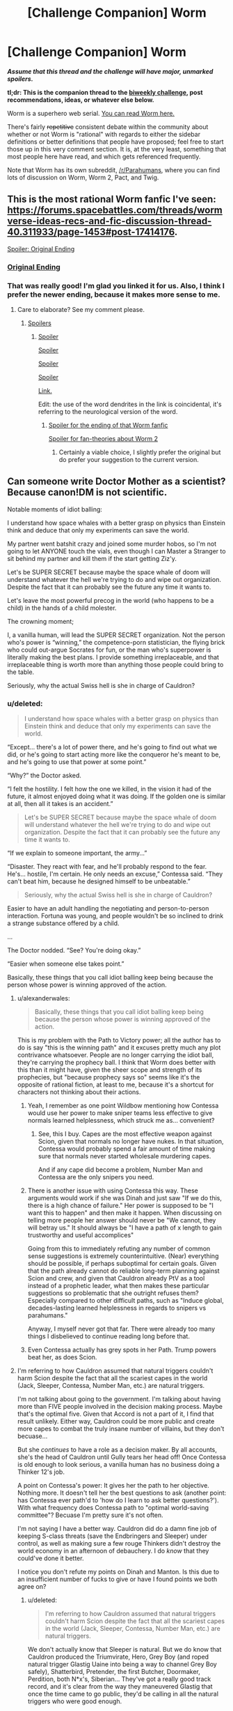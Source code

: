 #+TITLE: [Challenge Companion] Worm

* [Challenge Companion] Worm
:PROPERTIES:
:Author: alexanderwales
:Score: 11
:DateUnix: 1509573333.0
:DateShort: 2017-Nov-02
:END:
*/Assume that this thread and the challenge will have major, unmarked spoilers./*

*tl;dr: This is the companion thread to the [[https://www.reddit.com/r/rational/comments/7a6ufq/biweekly_challenge_worm/][biweekly challenge]], post recommendations, ideas, or whatever else below.*

Worm is a superhero web serial. [[https://parahumans.wordpress.com/table-of-contents/][You can read Worm here.]]

There's fairly +repetitive+ consistent debate within the community about whether or not Worm is "rational" with regards to either the sidebar definitions or better definitions that people have proposed; feel free to start those up in this very comment section. It is, at the very least, something that most people here have read, and which gets referenced frequently.

Note that Worm has its own subreddit, [[/r/Parahumans]], where you can find lots of discussion on Worm, Worm 2, Pact, and Twig.


** This is the most rational Worm fanfic I've seen: [[https://forums.spacebattles.com/threads/wormverse-ideas-recs-and-fic-discussion-thread-40.311933/page-1453#post-17414176]].

[[#s][Spoiler: Original Ending]]
:PROPERTIES:
:Author: entropizer
:Score: 7
:DateUnix: 1509584934.0
:DateShort: 2017-Nov-02
:END:

*** [[#s][Original Ending]]
:PROPERTIES:
:Author: Mowtom_
:Score: 5
:DateUnix: 1509589237.0
:DateShort: 2017-Nov-02
:END:


*** That was really good! I'm glad you linked it for us. Also, I think I prefer the newer ending, because it makes more sense to me.
:PROPERTIES:
:Author: talks2deadpeeps
:Score: 3
:DateUnix: 1509589612.0
:DateShort: 2017-Nov-02
:END:

**** Care to elaborate? See my comment please.
:PROPERTIES:
:Author: Mowtom_
:Score: 2
:DateUnix: 1509598394.0
:DateShort: 2017-Nov-02
:END:

***** [[#s][Spoilers]]
:PROPERTIES:
:Author: talks2deadpeeps
:Score: 3
:DateUnix: 1509599476.0
:DateShort: 2017-Nov-02
:END:

****** [[#s][Spoiler]]

[[#s][Spoiler]]

[[#s][Spoiler]]

[[#s][Spoiler]]

[[https://web.archive.org/web/20060107000905/http://www.infinityplus.co.uk/stories/under.htm][Link.]]

Edit: the use of the word dendrites in the link is coincidental, it's referring to the neurological version of the word.
:PROPERTIES:
:Author: entropizer
:Score: 2
:DateUnix: 1509628489.0
:DateShort: 2017-Nov-02
:END:

******* [[#s][Spoiler for the ending of that Worm fanfic]]

[[#s][Spoiler for fan-theories about Worm 2]]
:PROPERTIES:
:Author: Alphanos
:Score: 3
:DateUnix: 1509675061.0
:DateShort: 2017-Nov-03
:END:

******** Certainly a viable choice, I slightly prefer the original but do prefer your suggestion to the current version.
:PROPERTIES:
:Author: entropizer
:Score: 1
:DateUnix: 1509676791.0
:DateShort: 2017-Nov-03
:END:


** Can someone write Doctor Mother as a scientist? Because canon!DM is not scientific.

Notable moments of idiot balling:

I understand how space whales with a better grasp on physics than Einstein think and deduce that only my experiments can save the world.

My partner went batshit crazy and joined some murder hobos, so I'm not going to let ANYONE touch the vials, even though I can Master a Stranger to sit behind my partner and kill them if the start getting Ziz'y.

Let's be SUPER SECRET because maybe the space whale of doom will understand whatever the hell we're trying to do and wipe out organization. Despite the fact that it can probably see the future any time it wants to.

Let's leave the most powerful precog in the world (who happens to be a child) in the hands of a child molester.

The crowning moment;

I, a vanilla human, will lead the SUPER SECRET organization. Not the person who's power is “winning,” the competence-porn statistician, the flying brick who could out-argue Socrates for fun, or the man who's superpower is literally making the best plans. I provide something irreplaceable, and that irreplaceable thing is worth more than anything those people could bring to the table.

Seriously, why the actual Swiss hell is she in charge of Cauldron?
:PROPERTIES:
:Author: nogamepleb
:Score: 4
:DateUnix: 1509580674.0
:DateShort: 2017-Nov-02
:END:

*** u/deleted:
#+begin_quote
  I understand how space whales with a better grasp on physics than Einstein think and deduce that only my experiments can save the world.
#+end_quote

“Except... there's a lot of power there, and he's going to find out what we did, or he's going to start acting more like the conqueror he's meant to be, and he's going to use that power at some point.”

“Why?” the Doctor asked.

“I felt the hostility. I felt how the one we killed, in the vision it had of the future, it almost enjoyed doing what it was doing. If the golden one is similar at all, then all it takes is an accident.”

#+begin_quote
  Let's be SUPER SECRET because maybe the space whale of doom will understand whatever the hell we're trying to do and wipe out organization. Despite the fact that it can probably see the future any time it wants to.
#+end_quote

“If we explain to someone important, the army...”

“Disaster. They react with fear, and he'll probably respond to the fear. He's... hostile, I'm certain. He only needs an excuse,” Contessa said. “They can't beat him, because he designed himself to be unbeatable.”

#+begin_quote
  Seriously, why the actual Swiss hell is she in charge of Cauldron?
#+end_quote

Easier to have an adult handling the negotiating and person-to-person interaction. Fortuna was young, and people wouldn't be so inclined to drink a strange substance offered by a child.

...

The Doctor nodded. “See? You're doing okay.”

“Easier when someone else takes point.”

Basically, these things that you call idiot balling keep being because the person whose power is winning approved of the action.
:PROPERTIES:
:Score: 19
:DateUnix: 1509583479.0
:DateShort: 2017-Nov-02
:END:

**** u/alexanderwales:
#+begin_quote
  Basically, these things that you call idiot balling keep being because the person whose power is winning approved of the action.
#+end_quote

This is my problem with the Path to Victory power; all the author has to do is say "this is the winning path" and it excuses pretty much any plot contrivance whatsoever. People are no longer carrying the idiot ball, they're carrying the prophecy ball. I think that Worm does better with this than it might have, given the sheer scope and strength of its prophecies, but "because prophecy says so" seems like it's the opposite of rational fiction, at least to me, because it's a shortcut for characters not thinking about their actions.
:PROPERTIES:
:Author: alexanderwales
:Score: 9
:DateUnix: 1509585766.0
:DateShort: 2017-Nov-02
:END:

***** Yeah, I remember as one point Wildbow mentioning how Contessa would use her power to make sniper teams less effective to give normals learned helplessness, which struck me as... convenient?
:PROPERTIES:
:Author: CouteauBleu
:Score: 6
:DateUnix: 1509604036.0
:DateShort: 2017-Nov-02
:END:

****** See, this I buy. Capes are the most effective weapon against Scion, given that normals no longer have nukes. In that situation, Contessa would probably spend a fair amount of time making sure that normals never started wholesale murdering capes.

And if any cape did become a problem, Number Man and Contessa are the only snipers you need.
:PROPERTIES:
:Author: nogamepleb
:Score: 13
:DateUnix: 1509641743.0
:DateShort: 2017-Nov-02
:END:


***** There is another issue with using Contessa this way. These arguments would work if she was Dinah and just saw "If we do this, there is a high chance of failure." Her power is supposed to be "I want this to happen" and then make it happen. When discussing on telling more people her answer should never be "We cannot, they will betray us." It should always be "I have a path of x length to gain trustworthy and useful accomplices"

Going from this to immediately refuting any number of common sense suggestions is extremely counterintuitive. (Near) everything should be possible, if perhaps suboptimal for certain goals. Given that the path already cannot do reliable long-term planning against Scion and crew, and given that Cauldron already PtV as a tool instead of a prophetic leader, what then makes these particular suggestions so problematic that she outright refuses them? Especially compared to other difficult paths, such as "Induce global, decades-lasting learned helplessness in regards to snipers vs parahumans."

Anyway, I myself never got that far. There were already too many things I disbelieved to continue reading long before that.
:PROPERTIES:
:Author: torac
:Score: 10
:DateUnix: 1509609386.0
:DateShort: 2017-Nov-02
:END:


***** Even Contessa actually has grey spots in her Path. Trump powers beat her, as does Scion.
:PROPERTIES:
:Score: 1
:DateUnix: 1509588436.0
:DateShort: 2017-Nov-02
:END:


**** I'm referring to how Cauldron assumed that natural triggers couldn't harm Scion despite the fact that all the scariest capes in the world (Jack, Sleeper, Contessa, Number Man, etc.) are natural triggers.

I'm not talking about going to the government. I'm talking about having more than FIVE people involved in the decision making process. Maybe that's the optimal five. Given that Accord is not a part of it, I find that result unlikely. Either way, Cauldron could be more public and create more capes to combat the truly insane number of villains, but they don't becuase...

But she /continues/ to have a role as a decision maker. By all accounts, she's the head of Cauldron until Gully tears her head off! Once Contessa is old enough to look serious, a vanilla human has no business doing a Thinker 12's job.

A point on Contessa's power: It gives her the path to her objective. Nothing more. It doesn't tell her the best questions to ask (another point: has Contessa ever path'd to 'how do I learn to ask better questions?'). With what frequency does Contessa path to "optimal world-saving committee"? Becuase I'm pretty sure it's not often.

I'm not saying I have a better way. Cauldron did do a damn fine job of keeping S-class threats (save the Endbringers and Sleeper) under control, as well as making sure a few rouge Thinkers didn't destroy the world economy in an afternoon of debauchery. I do /know/ that they could've done it better.

I notice you don't refute my points on Dinah and Manton. Is this due to an insufficient number of fucks to give or have I found points we both agree on?
:PROPERTIES:
:Author: nogamepleb
:Score: 4
:DateUnix: 1509585437.0
:DateShort: 2017-Nov-02
:END:

***** u/deleted:
#+begin_quote
  I'm referring to how Cauldron assumed that natural triggers couldn't harm Scion despite the fact that all the scariest capes in the world (Jack, Sleeper, Contessa, Number Man, etc.) are natural triggers.
#+end_quote

We don't actually know that Sleeper is natural. But we do know that Cauldron produced the Triumvirate, Hero, Grey Boy (and roped natural trigger Glastig Uaine into being a way to channel Grey Boy safely), Shatterbird, Pretender, the first Butcher, Doormaker, Perdition, both N*x's, Siberian... They've got a really good track record, and it's clear from the way they maneuvered Glastig that once the time came to go public, they'd be calling in all the natural triggers who were good enough.

#+begin_quote
  Either way, Cauldron could be more public and create more capes to combat the truly insane number of villains, but they don't becuase...
#+end_quote

Because they operate in a situation where Scion /isn't/ looking ahead. But this dude shows up to major battles on occasion and has hobo man giving him pants. If a public operation came to light, he would hear about it, he'd figure out which Earth Cauldron hung out on, and he would destroy them. Interlude 29 makes this quite clear!

#+begin_quote
  But she continues to have a role as a decision maker.
#+end_quote

Again:

The Doctor nodded. “See? You're doing okay.”

“Easier when someone else takes point.”

Having the Doctor propose courses of action makes it easier for Contessa to chart the path to victory.

#+begin_quote
  With what frequency does Contessa path to "optimal world-saving committee"?
#+end_quote

But she hesitated to carry it out.

There was another question she had to ask. Like the fable of Luisa and the black-furred man, she had to ask very carefully.

Could she do all this, explain to her uncle, find the thing that was at the heart of this chaos, and save her people, and handle the other essential crises she run into on her way?

She definitely takes the time to ask smart questions in her interlude.

#+begin_quote
  I notice you don't refute my points on Dinah and Manton. Is this due to an insufficient number of fucks to give or have I found points we both agree on?
#+end_quote

Closer to the first one - it's easy to pull from Interlude 29 to explain Contessa and Doc Mom. It's harder to pull from the seventy million chapters of Worm to explain everything.
:PROPERTIES:
:Score: 13
:DateUnix: 1509587863.0
:DateShort: 2017-Nov-02
:END:

****** We can list powerful capes all day. I'm not saying they /can't/ make powerful capes, there are plenty of those. What I'm saying is that they disregarded a possibility involving something they didn't fully understand, and that is not a scientific thought.

They still have a criminal number of unused vials. If Scion saw more capes running around, his primary thought would be "oh goody, a Trump shard is getting it's shit together." Maybe optomistic, but you can take a few risks in the interest in making the world less of a shit hole.

THEN HAVE A LOW-LEVEL MASTER THAT MAKES PEOPLE LIKE HIM! THERE ARE 9001 PEOPLE BETTER FOR THE JOB THAN A BAD SCIENTIST!

There's a difference between asking "smart" questions and dedicating at least a year of time away from non-critical threats to maximize question-asking capability. The second pair of useful questions she asks is compounded, so we don't know if it was asking about the Warrior or asking about the equally powerful being was the problem.

"Smart" Questions How do we stop them? Weapons? An Army?

"Better" Questions How do I *understand* the Godlings? With knowledge of the cause comes knowledge of work-arounds. How do I optimize my power while maintaining sanity? If it takes less than, say, a year, you've got a deal.

“Okay,” the Doctor said. “Okay. What if I made the decisions from here on out? You tell me if I'm going down the wrong path, give me direction where it's needed.

The Doctor here assumes the role of leadership. Fine for short periods of time, but as soon as you find a social Thinker you need to replace her. Except it doesn't happen. Ever. Pure arrogance on her part. Never send a human to do a robot's job, and Thinkers can get damn close to a robot.

Also, Dragon is permitted to live. I have a hard time buying everyone seeing her slowly slip her shackles and collectively ignoring the Control Problem. I can't imagine a rational!Thinker permitting that.
:PROPERTIES:
:Author: nogamepleb
:Score: 2
:DateUnix: 1509589643.0
:DateShort: 2017-Nov-02
:END:

******* u/Ibbot:
#+begin_quote
  I can't imagine a rational!Thinker permitting that.
#+end_quote

Thinker powers don't necessarily impact intelligence.
:PROPERTIES:
:Author: Ibbot
:Score: 7
:DateUnix: 1509591158.0
:DateShort: 2017-Nov-02
:END:

******** I'm not saying they do. There is probably an optimization Thinker, though. And they'd look at the command structure and /cry/.
:PROPERTIES:
:Author: nogamepleb
:Score: 2
:DateUnix: 1509595906.0
:DateShort: 2017-Nov-02
:END:


***** I didn't think Contessa counted as a natural trigger. It was my understanding that Path to Victory was scattered when Eden crashed, and it hadn't been packaged for distribution in the same way as the other shards.

The uselessness of natural triggers against Scion is supposed to be canon; Scion comments on having to cripple several shards before distribution in order to prevent their being used against him, Administrator most of all. (I'm confused about why Sting was shared at all. I get that as their oldest natural weapon, the Worms would want it to collect data and evolve, but it seems like a poor risk. Hindsight, etc...)
:PROPERTIES:
:Author: OmniscientQ
:Score: 6
:DateUnix: 1509639805.0
:DateShort: 2017-Nov-02
:END:

****** Contessa is arguable both ways, so I think we can leave that to matter of opinion. Fair point, though.

The thing is Scrub also could hurt the Entities. Marquis canonically was useful at the end, Gavel stood up for a full /minute/ against the FU beam. A dead bee can sting you good as a live one, and the reason the Shark shards were distributed were to increase levels of conflict if I recall correctly.

Basically, in canon Cauldron makes an assumption. No one bothers to disagree with them, and the only way to test it would be to have a natural cape of sufficient power shoot at Scion and see if there was a noticeable effect. The error here is in a failure of imagination/not seeking to disprove something.
:PROPERTIES:
:Author: nogamepleb
:Score: 3
:DateUnix: 1509641245.0
:DateShort: 2017-Nov-02
:END:

******* To add some precision to the discussion, plenty of natural capes were able to do /superficial/ damage to Scion, or make him expend /non-infinitesimal/ amounts of effort to destroy them. Sting was maybe the only true danger, but he had a passive precog effect that negated it in practical terms, under normal circumstances. Cauldron's thinking was that they needed something that broke the rules of the rigged game, and Eden's non-crippled Shards were the only possible source for that. For example, passive precog all the time is probably way more resource intensive than just tagging Sting to ping back a HUD warning if it was ever targeted his way. Eden's unmodified version could easily have lacked that tag, which would have been a potential game winner. The Siberian was also a possible contender, though of course there was no way to test it until the moment of truth.
:PROPERTIES:
:Author: Iconochasm
:Score: 3
:DateUnix: 1509681534.0
:DateShort: 2017-Nov-03
:END:

******** Fair point, and thank you for increasing the precision! I would offer that Ash Beast was also extremely effective against Scion, despite his natural trigger, indicating that perhaps all that's needed is a sufficiently broken Passenger.
:PROPERTIES:
:Author: nogamepleb
:Score: 2
:DateUnix: 1509722925.0
:DateShort: 2017-Nov-03
:END:


*** While there are excellent grounds to dispute some of Cauldron's decision-making, I think you have selected some poor examples.

#+begin_quote
  I understand how space whales with a better grasp on physics than Einstein think and deduce that only my experiments can save the world.
#+end_quote

Cauldron knew that they had a unique resource and capability that nobody else could possibly have. They knew that the same sorts powers and resources Zion had to fight with were potentially available for them to harvest and repurpose as weapons to fight back. For all they knew, and remember that with Contessa they knew quite a bit, their plan was the best known chance of preventing the annihilation of vast numbers of parallel earths.

It would be foolish to plan on the basis that someone else was going to show up with a better plan.

#+begin_quote
  Let's be SUPER SECRET because maybe the space whale of doom will understand whatever the hell we're trying to do and wipe out organization. Despite the fact that it can probably see the future any time it wants to.
#+end_quote

They knew that Zion had the power to destroy them if he wanted to. They knew that at some point in the future, he would want to. They didn't know exactly when. So they figured their best chance to have enough time to prepare to fight back would be to minimize the number of traces that could lead Zion back to them. Maybe Zion was just going to use crazy powers to find them regardless. But maybe not. Given the stakes involved, it wouldn't make any sense to gamble with that. I believe they also were aware from trigger visions that Zion and Eden had previously destroyed many, many worlds that had attempted to fight them straight-up. Secrecy was clearly the smarter choice.

#+begin_quote
  I, a vanilla human, will lead the SUPER SECRET organization. Not the person who's power is “winning,” the competence-porn statistician, the flying brick who could out-argue Socrates for fun, or the man who's superpower is literally making the best plans. I provide something irreplaceable, and that irreplaceable thing is worth more than anything those people could bring to the table.
#+end_quote

This is actually one of their smarter moves.

Unlike most of the rest of the world, Cauldron was fully aware that the same powers they hoped to use to fight Zion were in fact parasites created and possibly controlled by him and Eden for purposes inimical to human life. They knew that shards were designed to foment unnecessary conflict by warping the minds of their human hosts. What they were never sure about was the full extent to which the shards could influence their hosts, or the level of intelligence that went into that. Without knowing the strength or capabilities of the mental influences these enemy alien parasites have on their thinkers, it would be extremely dangerous to fully hand over the leadership to them.

For the general populace, that would be paranoia, baseless discrimination, and stupid given the greater capabilties of strong Thinkers. But for Cauldron, it was just plain fact that every Thinker was under some degree of mental influence by the same enemy they hoped to survive eradication from.

Now, here's a better objection and the other side to it:

Objection: Rather than putting the particular humans in charge who just by random chance happened to stumble over Eden's remains, wouldn't it make more sense to use Contessa's powers to locate and recruit the best possible people for the job and put them in charge?

Rebuttal: But what degree of Eden's influences remain in attempting to use Path to Victory to select the best people? Can they be sure? For how long after they started out should they have tested Contessa's powers in order to decide whether to trust Path to Victory for something like this? Could Path to Victory predict that and give them whatever answers would assure them of its safety, in plans to support Eden/Zion in the end? How can they be sure?

I think this one can definitely be argued either way. The paranoia and second-guessing involved in making such high-stakes decisions wouldn't be easy to deal with.
:PROPERTIES:
:Author: Alphanos
:Score: 4
:DateUnix: 1509674608.0
:DateShort: 2017-Nov-03
:END:

**** Again, the first bullet point is referring to their decision to ignore natural triggers when looking for answers to Scion. Their evidence to do this was shaky at best (especially given the effectiveness of natural triggers at GM) and the refusal to even consider natural triggers is indefensible.

Here, I'm talking about the truly insane number of vials they have in store and unused. Releasing them all could cause problems, yes. On the other hand, the world is rapidly going to shit, and these vials could buy another three or four years of consistent population growth, while potentially creating another S-tier parahuman. Instead, Cauldron hangs onto them, being (in my opinion) needlessly stingy. You can argue both sides, and I see the reasons for the extreme paranoia. I just think that it's not convincing.

Given that the Number Man was able to aim Blasters at Scion, I assume that it isn't /stopping/ him from trying to hurt the Entities. Additionally, you can just not use PtV to pick the candidates. Look for people who can keep a cool head, people who can't trigger, and with a proven track record of effective decision making. Then draw up a list and follow them with a Stranger to see who's the best, as decided by a panel of humans. Also, I don't think the Warrior actively interprets all the data the shards gives him, nor does he cripple them in a way that would prevent a Thinker from being an effective organizer/recruiter, which is what you would use the Thinker for.

To clarify: I'm not taking about giving humans /no/ seat at the table. But Doctor Mother's power is far and away too broad for a vanilla human, and she is too flawed of a vanilla human. I would accept, say, a Washington-esk figure who went through something that could compare to a trigger event, didn't get powers, and came out of it shaken but healing, who's primary job was to help people get powers from Cauldron and set Cauldron's goals, as well as provide ethical oversight (in the sense that Cauldron appears to be an ethical organization, not actually ethical).
:PROPERTIES:
:Author: nogamepleb
:Score: 4
:DateUnix: 1509723702.0
:DateShort: 2017-Nov-03
:END:

***** All perfectly reasonable points, I agree.
:PROPERTIES:
:Author: Alphanos
:Score: 1
:DateUnix: 1509727113.0
:DateShort: 2017-Nov-03
:END:


*** u/Teal_Thanatos:
#+begin_quote
  The crowning moment;

  I, a vanilla human, will lead the SUPER SECRET organization. Not the person who's power is “winning,” the competence-porn statistician, the flying brick who could out-argue Socrates for fun, or the man who's superpower is literally making the best plans. I provide something irreplaceable, and that irreplaceable thing is worth more than anything those people could bring to the table.

  Seriously, why the actual Swiss hell is she in charge of Cauldron?
#+end_quote

This is the part that confuses me. We know for a fact that Parahumans are driven to conflict. Therefore they are being modified by their powers. Therefore, as soon as it became apparent that Dr Mother could trigger, she should have stepped down and found someone else to lead... who did not have the capability to trigger. And if they became capable? they should have stepped down as well. etc etc.

Doctor Mother leading the group was one thing they (almost) got right.
:PROPERTIES:
:Author: Teal_Thanatos
:Score: 2
:DateUnix: 1509666358.0
:DateShort: 2017-Nov-03
:END:

**** First, I'd like to see the source of your information that Doctor Mother could trigger. Second, only triggered shards have the conflict drive. Third, parahumans may have a conflict drive, but they can still think better than vanilla humans by /several/ orders of magnitude. Conflict drive is just a bias, and any human running an organization has those. Parahumans have the advantage on that they can also do other things the vanilla human can't.
:PROPERTIES:
:Author: nogamepleb
:Score: -1
:DateUnix: 1509666781.0
:DateShort: 2017-Nov-03
:END:

***** u/Teal_Thanatos:
#+begin_example
  “I don’t,” the Doctor said. “But I have a corona pollentia.”

  “What do you mean?” I asked. “You have the potential for power?”

  “I do. I could theoretically trigger. If someone has the potential and takes the dose, there is a higher chance of deviation.”
#+end_example

[[https://parahumans.wordpress.com/category/stories-arcs-21/arc-29-venom/29-07/]]

here is the source of my information, I hope that's good enough?

Please provide evidence that only triggered shards have conflict drive, I've not seen that written anywhere.

Conflict Drive is a bias which is why you want to minimize it. hence why she should not be in charge.

Also, did we ever find out how Legend would have caused Scion's death if they hadn't excluded him from Cauldron?
:PROPERTIES:
:Author: Teal_Thanatos
:Score: 2
:DateUnix: 1509676204.0
:DateShort: 2017-Nov-03
:END:

****** The source is sufficient, thanks for citing!

Shards are dormant until triggered. Danny had the QA shard for literally years, and it had no effect on him. Also, pretty sure the burden of proof isn't on me.

Fair point on minimizing bias. I would counter that being nth-degree better at thinking makes up for a predisposition to conflict, but it's arguable both ways.
:PROPERTIES:
:Author: nogamepleb
:Score: 2
:DateUnix: 1509685316.0
:DateShort: 2017-Nov-03
:END:


** I'm wondering if anyone have theories about the "intended use" for Parian's power
:PROPERTIES:
:Author: pokepotter4
:Score: 1
:DateUnix: 1509667615.0
:DateShort: 2017-Nov-03
:END:

*** Hard countering sleeper, of course.
:PROPERTIES:
:Author: GaBeRockKing
:Score: 1
:DateUnix: 1509676253.0
:DateShort: 2017-Nov-03
:END:
